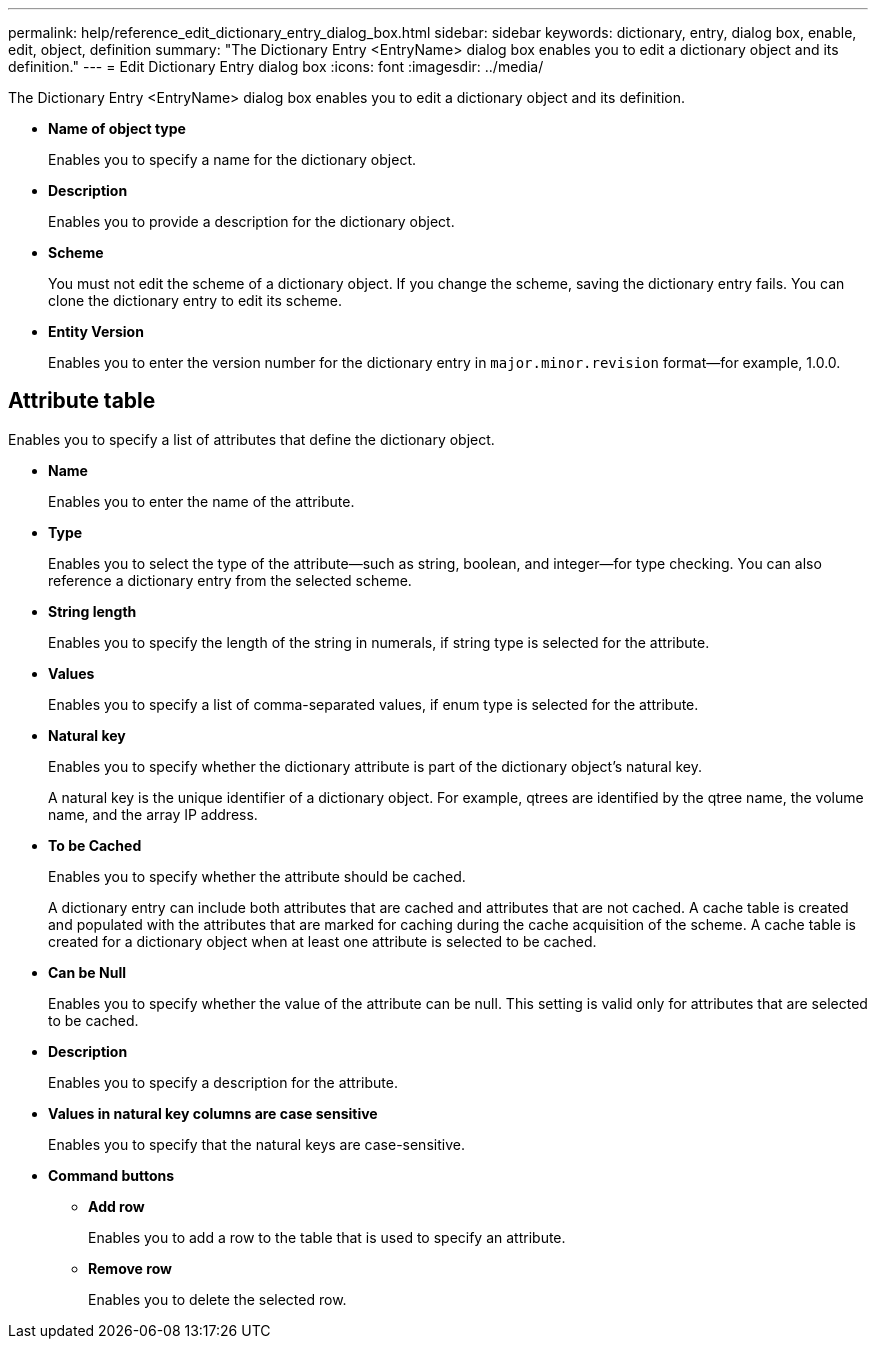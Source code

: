 ---
permalink: help/reference_edit_dictionary_entry_dialog_box.html
sidebar: sidebar
keywords: dictionary, entry, dialog box, enable, edit, object, definition
summary: "The Dictionary Entry <EntryName> dialog box enables you to edit a dictionary object and its definition."
---
= Edit Dictionary Entry dialog box
:icons: font
:imagesdir: ../media/

[.lead]
The Dictionary Entry <EntryName> dialog box enables you to edit a dictionary object and its definition.

* *Name of object type*
+
Enables you to specify a name for the dictionary object.

* *Description*
+
Enables you to provide a description for the dictionary object.

* *Scheme*
+
You must not edit the scheme of a dictionary object. If you change the scheme, saving the dictionary entry fails. You can clone the dictionary entry to edit its scheme.

* *Entity Version*
+
Enables you to enter the version number for the dictionary entry in `major.minor.revision` format--for example, 1.0.0.

== Attribute table

Enables you to specify a list of attributes that define the dictionary object.

* *Name*
+
Enables you to enter the name of the attribute.

* *Type*
+
Enables you to select the type of the attribute--such as string, boolean, and integer--for type checking. You can also reference a dictionary entry from the selected scheme.

* *String length*
+
Enables you to specify the length of the string in numerals, if string type is selected for the attribute.

* *Values*
+
Enables you to specify a list of comma-separated values, if enum type is selected for the attribute.

* *Natural key*
+
Enables you to specify whether the dictionary attribute is part of the dictionary object's natural key.
+
A natural key is the unique identifier of a dictionary object. For example, qtrees are identified by the qtree name, the volume name, and the array IP address.

* *To be Cached*
+
Enables you to specify whether the attribute should be cached.
+
A dictionary entry can include both attributes that are cached and attributes that are not cached. A cache table is created and populated with the attributes that are marked for caching during the cache acquisition of the scheme. A cache table is created for a dictionary object when at least one attribute is selected to be cached.

* *Can be Null*
+
Enables you to specify whether the value of the attribute can be null. This setting is valid only for attributes that are selected to be cached.

* *Description*
+
Enables you to specify a description for the attribute.

* *Values in natural key columns are case sensitive*
+
Enables you to specify that the natural keys are case-sensitive.

* *Command buttons*
 ** *Add row*
+
Enables you to add a row to the table that is used to specify an attribute.

 ** *Remove row*
+
Enables you to delete the selected row.
